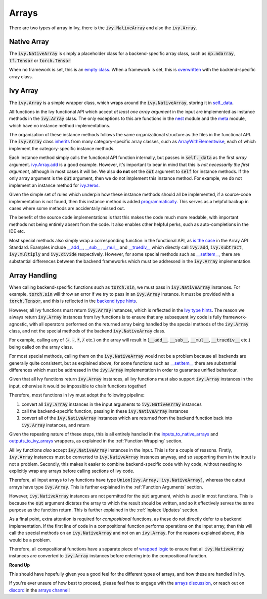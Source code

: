 Arrays
======

.. _`inputs_to_native_arrays`: https://github.com/unifyai/ivy/blob/1eb841cdf595e2bb269fce084bd50fb79ce01a69/ivy/func_wrapper.py#L149
.. _`outputs_to_ivy_arrays`: https://github.com/unifyai/ivy/blob/1eb841cdf595e2bb269fce084bd50fb79ce01a69/ivy/func_wrapper.py#L209
.. _`empty class`: https://github.com/unifyai/ivy/blob/529c8c0f128ff28331da7c8f52912d777d786cbe/ivy/__init__.py#L8
.. _`overwritten`: https://github.com/unifyai/ivy/blob/529c8c0f128ff28331da7c8f52912d777d786cbe/ivy/functional/backends/torch/__init__.py#L11
.. _`self._data`: https://github.com/unifyai/ivy/blob/529c8c0f128ff28331da7c8f52912d777d786cbe/ivy/array/__init__.py#L89
.. _`ArrayWithElementwise`: https://github.com/unifyai/ivy/blob/529c8c0f128ff28331da7c8f52912d777d786cbe/ivy/array/elementwise.py#L12
.. _`ivy.Array.add`: https://github.com/unifyai/ivy/blob/63d9c26acced9ef40e34f7b4fc1c1a75017f9c69/ivy/array/elementwise.py#L22
.. _`programmatically`: https://github.com/unifyai/ivy/blob/529c8c0f128ff28331da7c8f52912d777d786cbe/ivy/__init__.py#L148
.. _`backend type hints`: https://github.com/unifyai/ivy/blob/8605c0a50171bb4818d0fb3e426cec874de46baa/ivy/functional/backends/torch/elementwise.py#L219
.. _`Ivy type hints`: https://github.com/unifyai/ivy/blob/8605c0a50171bb4818d0fb3e426cec874de46baa/ivy/functional/ivy/elementwise.py#L1342
.. _`__setitem__`: https://github.com/unifyai/ivy/blob/8605c0a50171bb4818d0fb3e426cec874de46baa/ivy/array/__init__.py#L234
.. _`function wrapping`: https://github.com/unifyai/ivy/blob/0f131178be50ea08ec818c73078e6e4c88948ab3/ivy/func_wrapper.py#L170
.. _`inherits`: https://github.com/unifyai/ivy/blob/8cbffbda9735cf16943f4da362ce350c74978dcb/ivy/array/__init__.py#L44
.. _`is the case`: https://data-apis.org/array-api/latest/API_specification/array_object.html
.. _`__add__`: https://github.com/unifyai/ivy/blob/e4d9247266f5d99faad59543923bb24b88a968d9/ivy/array/__init__.py#L291
.. _`__sub__`: https://github.com/unifyai/ivy/blob/e4d9247266f5d99faad59543923bb24b88a968d9/ivy/array/__init__.py#L299
.. _`__mul__`: https://github.com/unifyai/ivy/blob/e4d9247266f5d99faad59543923bb24b88a968d9/ivy/array/__init__.py#L307
.. _`__truediv__`: https://github.com/unifyai/ivy/blob/e4d9247266f5d99faad59543923bb24b88a968d9/ivy/array/__init__.py#L319
.. _`arrays discussion`: https://github.com/unifyai/ivy/discussions/1315
.. _`repo`: https://github.com/unifyai/ivy
.. _`discord`: https://discord.gg/ZVQdvbzNQJ
.. _`arrays channel`: https://discord.com/channels/799879767196958751/933380487353872454
.. _`wrapped logic`: https://github.com/unifyai/ivy/blob/6a729004c5e0db966412b00aa2fce174482da7dd/ivy/func_wrapper.py#L95

There are two types of array in Ivy, there is the :code:`ivy.NativeArray` and also the :code:`ivy.Array`.

Native Array
------------

The :code:`ivy.NativeArray` is simply a placeholder class for a backend-specific array class,
such as :code:`np.ndarray`, :code:`tf.Tensor` or :code:`torch.Tensor`

When no framework is set, this is an `empty class`_.
When a framework is set, this is `overwritten`_ with the backend-specific array class.

Ivy Array
---------

The :code:`ivy.Array` is a simple wrapper class, which wraps around the :code:`ivy.NativeArray`,
storing it in `self._data`_.

All functions in the Ivy functional API which accept *at least one array argument* in
the input are implemented as instance methods in the :code:`ivy.Array` class.
The only exceptions to this are functions in the
`nest <https://github.com/unifyai/ivy/blob/906ddebd9b371e7ae414cdd9b4bf174fd860efc0/ivy/functional/ivy/nest.py>`_
module and the
`meta <https://github.com/unifyai/ivy/blob/906ddebd9b371e7ae414cdd9b4bf174fd860efc0/ivy/functional/ivy/meta.py>`_
module, which have no instance method implementations.

The organization of these instance methods follows the same organizational structure as the
files in the functional API.
The :code:`ivy.Array` class `inherits`_ from many category-specific array classes,
such as `ArrayWithElementwise`_,
each of which implement the category-specific instance methods.

Each instance method simply calls the functional API function internally,
but passes in :code:`self._data` as the first *array* argument.
`ivy.Array.add`_ is a good example.
However, it's important to bear in mind that this is
*not necessarily the first argument*, although in most cases it will be.
We also **do not** set the :code:`out` argument to :code:`self` for instance methods.
If the only array argument is the :code:`out` argument, then we do not implement this
instance method. For example, we do not implement an instance method for
`ivy.zeros <https://github.com/unifyai/ivy/blob/1dba30aae5c087cd8b9ffe7c4b42db1904160873/ivy/functional/ivy/creation.py#L116>`_.

Given the simple set of rules which underpin how these instance methods should all be implemented,
if a source-code implementation is not found, then this instance method is added `programmatically`_.
This serves as a helpful backup in cases where some methods are accidentally missed out.

The benefit of the source code implementations is that this makes the code much more readable,
with important methods not being entirely absent from the code.
It also enables other helpful perks, such as auto-completions in the IDE etc.

Most special methods also simply wrap a corresponding function in the functional API,
as `is the case`_ in the Array API Standard.
Examples include `__add__`_, `__sub__`_, `__mul__`_ and `__truediv__`_ which directly call
:code:`ivy.add`, :code:`ivy.subtract`, :code:`ivy.multiply` and :code:`ivy.divide` respectively.
However, for some special methods such as `__setitem__`_,
there are substantial differences between the backend frameworks
which must be addressed in the :code:`ivy.Array` implementation.

Array Handling
--------------

When calling backend-specific functions such as :code:`torch.sin`, we must pass in :code:`ivy.NativeArray` instances.
For example, :code:`torch.sin` will throw an error if we try to pass in an :code:`ivy.Array` instance.
It must be provided with a :code:`torch.Tensor`, and this is reflected in the `backend type hints`_.

However, all Ivy functions must return :code:`ivy.Array` instances, which is reflected in the `Ivy type hints`_.
The reason we always return :code:`ivy.Array` instances from Ivy functions is to ensure that any subsequent Ivy code is
fully framework-agnostic, with all operators performed on the returned array being handled by the special methods of the
:code:`ivy.Array` class, and not the special methods of the backend :code:`ivy.NativeArray` class.

For example, calling any of (:code:`+`, :code:`-`, :code:`*`, :code:`/` etc.) on the array will result in
(:code:`__add__`, :code:`__sub__`, :code:`__mul__`, :code:`__truediv__` etc.) being called on the array class.

For most special methods, calling them on the :code:`ivy.NativeArray` would not be a problem
because all backends are generally quite consistent,
but as explained above, for some functions such as `__setitem__`_
there are substantial differences which must be addressed in the :code:`ivy.Array` implementation
in order to guarantee unified behaviour.

Given that all Ivy functions return :code:`ivy.Array` instances,
all Ivy functions must also support :code:`ivy.Array` instances in the input,
otherwise it would be impossible to chain functions together!

Therefore, most functions in Ivy must adopt the following pipeline:

#. convert all :code:`ivy.Array` instances in the input arguments to :code:`ivy.NativeArray` instances
#. call the backend-specific function, passing in these :code:`ivy.NativeArray` instances
#. convert all of the :code:`ivy.NativeArray` instances which are returned from the backend function back into \
   :code:`ivy.Array` instances, and return

Given the repeating nature of these steps, this is all entirely handled in the `inputs_to_native_arrays`_ and
`outputs_to_ivy_arrays`_ wrappers, as explained in the :ref:`Function Wrapping` section.

All Ivy functions *also* accept :code:`ivy.NativeArray` instances in the input.
This is for a couple of reasons.
Firstly, :code:`ivy.Array` instances must be converted to :code:`ivy.NativeArray` instances anyway,
and so supporting them in the input is not a problem.
Secondly, this makes it easier to combine backend-specific code with Ivy code,
without needing to explicitly wrap any arrays before calling sections of Ivy code.

Therefore, all input arrays to Ivy functions have type :code:`Union[ivy.Array, ivy.NativeArray]`,
whereas the output arrays have type :code:`ivy.Array`. This is further explained in the :ref:`Function Arguments` section.

However, :code:`ivy.NativeArray` instances are not permitted for the :code:`out` argument,
which is used in most functions.
This is because the :code:`out` argument dictates the array to which the result should be written, and so it effectively
serves the same purpose as the function return. This is further explained in the :ref:`Inplace Updates` section.

As a final point, extra attention is required for *compositional* functions,
as these do not directly defer to a backend implementation.
If the first line of code in a compositional function performs operations on the input array,
then this will call the special methods on an :code:`ivy.NativeArray` and not on an :code:`ivy.Array`.
For the reasons explained above, this would be a problem.

Therefore, all compositional functions have a separate piece of `wrapped logic`_ to ensure that all :code:`ivy.NativeArray`
instances are converted to :code:`ivy.Array` instances before entering into the compositional function.

**Round Up**

This should have hopefully given you a good feel for the different types of arrays, and how these are handled in Ivy.

If you're ever unsure of how best to proceed,
please feel free to engage with the `arrays discussion`_,
or reach out on `discord`_ in the `arrays channel`_!
